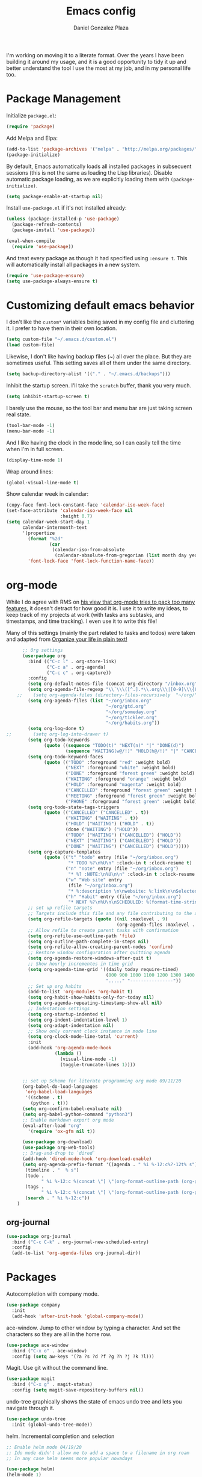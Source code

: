 #+TITLE: Emacs config
#+AUTHOR: Daniel Gonzalez Plaza

I'm working on moving it to a literate format. Over the years I have been building it around my usage, and it is a good opportunity to tidy it up and better understand the tool I use the most at my job, and in my personal life too.


* Package Management

Initialize ~package.el~:
#+BEGIN_SRC emacs-lisp
  (require 'package)
#+END_SRC

Add Melpa and Elpa:

#+BEGIN_SRC emacs-lisp
  (add-to-list 'package-archives '("melpa" . "http://melpa.org/packages/"))
  (package-initialize)
#+END_SRC

By default, Emacs automatically loads all installed packages in subsecuent sessions (this is not the same as loading the Lisp libraries). Disable automatic package loading, as we are explicitly loading them with ~(package-initialize)~.

#+BEGIN_SRC emacs-lisp
  (setq package-enable-at-startup nil)
#+END_SRC

Install ~use-package.el~ if it's not installed already:
#+BEGIN_SRC emacs-lisp
  (unless (package-installed-p 'use-package)
    (package-refresh-contents)
    (package-install 'use-package))

  (eval-when-compile
    (require 'use-package))
#+END_SRC

And treat every package as though it had specified using ~:ensure t~. This will automatically install all packages in a new system.
#+BEGIN_SRC emacs-lisp
  (require 'use-package-ensure)
  (setq use-package-always-ensure t)
#+END_SRC

* Customizing default emacs behavior

I don't like the ~custom*~ variables being saved in my config file and cluttering it. I prefer to have them in their own location.
#+BEGIN_SRC emacs-lisp
  (setq custom-file "~/.emacs.d/custom.el")
  (load custom-file)
#+END_SRC

Likewise, I don't like having backup files (~) all over the place. But they are sometimes useful. This setting saves all of them under the same directory.
#+BEGIN_SRC emacs-lisp
  (setq backup-directory-alist '(("." . "~/.emacs.d/backups")))
#+END_SRC

Inhibit the startup screen. I'll take the ~scratch~ buffer, thank you very much.
#+BEGIN_SRC emacs-lisp
  (setq inhibit-startup-screen t)
#+END_SRC

I barely use the mouse, so the tool bar and menu bar are just taking screen real state.

#+BEGIN_SRC emacs-lisp
  (tool-bar-mode -1)
  (menu-bar-mode -1)
#+END_SRC

And I like having the clock in the mode line, so I can easily tell the time when I'm in full screen.

#+BEGIN_SRC emacs-lisp
  (display-time-mode 1)
#+END_SRC

Wrap around lines:
#+BEGIN_SRC emacs-lisp
  (global-visual-line-mode t)
#+END_SRC

Show calendar week in calendar:
#+BEGIN_SRC emacs-lisp
  (copy-face font-lock-constant-face 'calendar-iso-week-face)
  (set-face-attribute 'calendar-iso-week-face nil
                      :height 0.7)
  (setq calendar-week-start-day 1
        calendar-intermonth-text
        '(propertize
          (format "%2d"
                  (car
                   (calendar-iso-from-absolute
                    (calendar-absolute-from-gregorian (list month day year)))))
          'font-lock-face 'font-lock-function-name-face))
#+END_SRC

* org-mode

While I do agree with RMS on [[https://lists.gnu.org/archive/html/emacs-devel/2016-06/msg00272.html][his view that org-mode tries to pack too many features]], it doesn't detract for how good it is.
I use it to write my ideas, to keep track of my projects at work (with tasks ans subtasks, and timestamps, and time tracking). I even use it to write this file!

Many of this settings (mainly the part related to tasks and todos) were taken and adapted from [[http://doc.norang.ca/org-mode.html][Organize your life in plain text!]]

#+BEGIN_SRC emacs-lisp
        ;; Org settings
        (use-package org
          :bind (("C-c l" . org-store-link)
                 ("C-c a" . org-agenda)
                 ("C-c c" . org-capture))
          :config
          (setq org-default-notes-file (concat org-directory "/inbox.org"))
          (setq org-agenda-file-regexp "\\`\\\([^.].*\\.org\\\|[0-9]\\\{8\\\}\\\(\\.gpg\\\)?\\\)\\'")
      ;;    (setq org-agenda-files (directory-files-recursively  "~/org/" "\.org$"))
          (setq org-agenda-files (list "~/org/inbox.org"
                                       "~/org/gtd.org"
                                       "~/org/someday.org"
                                       "~/org/tickler.org"
                                       "~/org/habits.org"))
          (setq org-log-done t)
  ;;        (setq org-log-into-drawer t)
          (setq org-todo-keywords
                (quote ((sequence "TODO(t)" "NEXT(n)" "|" "DONE(d)")
                        (sequence "WAITING(w@/!)" "HOLD(h@/!)" "|" "CANCELLED(c@/!)" "PHONE" "MEETING"))))
          (setq org-todo-keyword-faces
                (quote (("TODO" :foreground "red" :weight bold)
                        ("NEXT" :foreground "white" :weight bold)
                        ("DONE" :foreground "forest green" :weight bold)
                        ("WAITING" :foreground "orange" :weight bold)
                        ("HOLD" :foreground "magenta" :weight bold)
                        ("CANCELLED" :foreground "forest green" :weight bold)
                        ("MEETING" :foreground "forest green" :weight bold)
                        ("PHONE" :foreground "forest green" :weight bold))))
          (setq org-todo-state-tags-triggers
                (quote (("CANCELLED" ("CANCELLED" . t))
                        ("WAITING" ("WAITING" . t))
                        ("HOLD" ("WAITING") ("HOLD" . t))
                        (done ("WAITING") ("HOLD"))
                        ("TODO" ("WAITING") ("CANCELLED") ("HOLD"))
                        ("NEXT" ("WAITING") ("CANCELLED") ("HOLD"))
                        ("DONE" ("WAITING") ("CANCELLED") ("HOLD")))))
          (setq org-capture-templates
                (quote (("t" "todo" entry (file "~/org/inbox.org")
                         "* TODO %?\n%U\n" :clock-in t :clock-resume t)
                        ("n" "note" entry (file "~/org/inbox.org")
                         "* %? :NOTE:\n%U\n\n" :clock-in t :clock-resume t)
                        ("w" "Web site" entry
                         (file "~/org/inbox.org")
                         "* %:description \n\nwebsite: %:link\n\nSelected text:\n\n%:initial")
                        ("h" "Habit" entry (file "~/org/inbox.org")
                         "* NEXT %?\n%U\n\nSCHEDULED: %(format-time-string \"%<<%Y-%m-%d %a .+1d/3d>>\")\n:PROPERTIES:\n:STYLE: habit\n:REPEAT_TO_STATE: NEXT\n:END:\n"))))
          ;; set up refile targets
          ;; Targets include this file and any file contributing to the agenda - up to 9 levels deep
          (setq org-refile-targets (quote ((nil :maxlevel . 9)
                                           (org-agenda-files :maxlevel . 9))))
          ;; Allow refile to create parent tasks with confirmation
          (setq org-refile-use-outline-path 'file)
          (setq org-outline-path-complete-in-steps nil)
          (setq org-refile-allow-creating-parent-nodes 'confirm)
          ;; Restore window configuration after quitting agenda
          (setq org-agenda-restore-windows-after-quit t)
          ;; Show hourly incrementes in time grid
          (setq org-agenda-time-grid '((daily today require-timed)
                                       (800 900 1000 1100 1200 1300 1400 1500 1600 1700 1800 1900 2000)
                                       "....." "----------------"))
          ;; Set up org habits
          (add-to-list 'org-modules 'org-habit t)
          (setq org-habit-show-habits-only-for-today nil)
          (setq org-agenda-repeating-timestamp-show-all nil)
          ;; Indentation settings
          (setq org-startup-indented t)
          (setq org-indent-indentation-level 1)
          (setq org-adapt-indentation nil)
          ;; Show only current clock instance in mode line
          (setq org-clock-mode-line-total 'current)
          :init
          (add-hook 'org-agenda-mode-hook
                    (lambda ()
                      (visual-line-mode -1)
                      (toggle-truncate-lines 1))))


        ;; set up Scheme for literate programming org mode 09/11/20
        (org-babel-do-load-languages
         'org-babel-load-languages
         '((scheme . t)
           (python . t)))
        (setq org-confirm-babel-evaluate nil)
        (setq org-babel-python-command "python3")
        ;; Enable markdown export org mode
        (eval-after-load "org"
          '(require 'ox-gfm nil t))

        (use-package org-download)
        (use-package org-web-tools)
        ;; Drag-and-drop to `dired`
        (add-hook 'dired-mode-hook 'org-download-enable)
        (setq org-agenda-prefix-format '((agenda . " %i %-12:c%?-12t% s")
         (timeline . "  % s")
         (todo .
               " %i %-12:c %(concat \"[ \"(org-format-outline-path (org-get-outline-path)) \" ]\") ")
         (tags .
               " %i %-12:c %(concat \"[ \"(org-format-outline-path (org-get-outline-path)) \" ]\") ")
         (search . " %i %-12:c"))
      )

#+END_SRC


** org-journal

#+BEGIN_SRC emacs-lisp
    (use-package org-journal
      :bind ("C-c C-k" . org-journal-new-scheduled-entry)
      :config 
      (add-to-list 'org-agenda-files org-journal-dir))
#+END_SRC

* Packages


Autocompletion with company mode.
#+BEGIN_SRC emacs-lisp
  (use-package company
    :init
    (add-hook 'after-init-hook 'global-company-mode))
#+END_SRC

ace-window. Jump to other window by typing a character. And set the characters so they are all in the home row.

#+BEGIN_SRC emacs-lisp
  (use-package ace-window
    :bind ("C-x o" . ace-window)
    :config (setq aw-keys '(?a ?s ?d ?f ?g ?h ?j ?k ?l)))
#+END_SRC

Magit. Use git without the command line.

#+BEGIN_SRC emacs-lisp
  (use-package magit
    :bind ("C-x g" . magit-status)
    :config (setq magit-save-repository-buffers nil))
#+END_SRC

undo-tree graphically shows the state of emacs undo tree and lets you navigate through it.

#+BEGIN_SRC emacs-lisp
  (use-package undo-tree
    :init (global-undo-tree-mode))
#+END_SRC

helm. Incremental completion and selection

#+BEGIN_SRC emacs-lisp
  ;; Enable helm mode 04/19/20
  ;; Ido mode didn't allow me to add a space to a filename in org roam
  ;; In any case helm seems more popular nowadays

  (use-package helm)
  (helm-mode 1)
  (define-key global-map [remap find-file] 'helm-find-files)
  (define-key global-map [remap occur] 'helm-occur)
  (define-key global-map [remap list-buffers] 'helm-buffers-list)
  (define-key global-map [remap dabbrev-expand] 'helm-dabbrev)
  (define-key global-map [remap execute-extended-command] 'helm-M-x)
  (define-key global-map [remap apropos-command] 'helm-apropos)
  (unless (boundp 'completion-in-region-function)
    (define-key lisp-interaction-mode-map [remap completion-at-point] 'helm-lisp-completion-at-point)
    (define-key emacs-lisp-mode-map       [remap completion-at-point] 'helm-lisp-completion-at-point))
  (add-hook 'kill-emacs-hook #'(lambda () (and (file-exists-p "/tmp/helm-cfg.el") (delete-file "/tmp/helm-cfg.el"))))
#+END_SRC

Activate fuzzy matching in ~helm~.
#+BEGIN_SRC emacs-lisp
  (setq helm-mode-fuzzy-match t)
  (setq helm-completion-in-region-fuzzy-match t)
  (setq helm-completion-style 'emacs)
  (setq completion-styles (if (version<= emacs-version "27.0") '(helm-flex) '(flex)))
#+END_SRC

Save and record macros for later use.

#+BEGIN_SRC emacs-lisp
  (use-package elmacro)
  (elmacro-mode)
#+END_SRC

Emacs native feed reader:
#+BEGIN_SRC emacs-lisp
  (use-package elfeed)
  (use-package elfeed-org)
  (elfeed-org)
  (global-set-key (kbd "C-x w") 'elfeed)
  (setq browse-url-browser-function 'eww-browse-url)
#+END_SRC

Helm support for lsp.
#+BEGIN_SRC emacs-lisp
  (use-package helm-lsp :commands helm-lsp-workspace-symbol)

  ;;  
#+END_SRC
Language Server Protocol mode. Access docstrings, definitions, etc. 
#+BEGIN_SRC emacs-lisp
  (use-package lsp-mode
    :hook (;; replace XXX-mode with concrete major-mode(e. g. python-mode)
           (python-mode . lsp)
           (web-mode . lsp)
           ;; if you want which-key integration
           (lsp-mode . (lambda ()
                         (let ((lsp-keymap-prefix "C-c l"))))))
    ;;                        (lsp-enable-which-key-integration)))))
    :config (define-key lsp-mode-map (kbd "C-c l") lsp-command-map)
    :config (define-key lsp-mode-map [remap xref-find-apropos] #'helm-lsp-workspace-symbol)
    :commands lsp)

#+END_SRC




Shows lsp information in a hover posframe.
#+BEGIN_SRC emacs-lisp
  (use-package lsp-ui
    :hook ((python-mode . lsp-ui-mode)))
#+END_SRC

Record used keys, to improve workflow.
#+BEGIN_SRC emacs-lisp
  (use-package keyfreq
    :init
    (setq keyfreq-excluded-commands
          '(self-insert-command
            forward-char
            backward-char
            previous-line
            next-line))
    :config
    (keyfreq-mode +1)
    (keyfreq-autosave-mode +1))
#+END_SRC

Eye candy for the mode line.
#+BEGIN_SRC emacs-lisp
  (use-package doom-modeline
    :ensure t
    :init (doom-modeline-mode 1))
#+END_SRC

Jump to a specific character in the visible frames.

#+BEGIN_SRC emacs-lisp
  (use-package avy
    :bind ("M-g f" . avy-goto-char))
#+END_SRC

Syntax checking in Python with flycheck.
#+BEGIN_SRC emacs-lisp
  (use-package flycheck
    :ensure t
    :init (global-flycheck-mode))
  (add-hook 'python-mode-hook 'display-fill-column-indicator-mode)
  (setq-default fill-column 80)
#+END_SRC

Yasnippet, for template autocompletion
#+BEGIN_SRC emacs-lisp
  (use-package yasnippet
    :init (yas-global-mode 1))
#+END_SRC

Mode for managing multiple terminals in emacs. The dedicated terminal window is useful for debugging, as it is always visible
#+BEGIN_SRC emacs-lisp
  (use-package multi-term
    :config
    (setq multi-term-program "/bin/bash"))
#+END_SRC

#+BEGIN_SRC emacs-lisp
  (define-key term-raw-map (kbd "C-c C-j") 'term-line-mode)
  (define-key term-mode-map (kbd "C-c C-k") 'term-char-mode)
#+END_SRC

* Tramp

I sometimes use tramp for remote development. I wish it worked better, I usually end up going back to an emacs session over ssh.

Set up remote lsp client.
#+BEGIN_SRC emacs-lisp
  ;;  (lsp-register-client
  ;;   (make-lsp-client :new-connection (lsp-tramp-connection "pyls")
  ;;                    :major-modes '(python-mode)
  ;;                    :remote? t
  ;;                    :server-id 'pyls-remote))
  ;;  (setq lsp-restart 'ignore)
#+END_SRC

Trying to make Tramp faster by reducing the verbose output and never expiring the cache (need to make sure nothing besides Tramp modifies the files).

#+BEGIN_SRC emacs-lisp
  (setq remote-file-name-inhibit-cache nil)
  (setq tramp-verbose 1)
#+END_SRC

Configure tramp to work with bash on remote and load my profile.
#+BEGIN_SRC emacs-lisp
  (setq explicit-shell-file-name "/bin/bash")
#+END_SRC

* Personal config
There are some packages I don't want to load in my work laptop.

~org-roam~ Zettlekasten system. Similar to [[roamresearch.com][Roam]], but open and in plain text!
~deft~ To quickly search my zettlekasten notes.
~helm-bibtex~ and ~org-ref~, to manage references in ~org-roam~.
~mu4e~ Mail client in emacs.
~pdf-tools~ Read and annotate PDFs from within emacs.

#+BEGIN_SRC emacs-lisp
  ;; Helm bibtex 04/01
  (autoload 'helm-bibtex "helm-bibtex" "" t)
  (setq bibtex-completion-bibliography
        '("/Users/dgonzalez/org-roam/zotero-library.bib"))
  (setq bibtex-completion-pdf-field "file")

  (setq bibtex-completion-format-citation-functions
        '((org-mode      . bibtex-completion-format-citation-default)
          (latex-mode    . bibtex-completion-format-citation-cite)
          (markdown-mode . bibtex-completion-format-citation-pandoc-citeproc)
          (default       . bibtex-completion-format-citation-default)))
  (global-set-key (kbd "C-c b") 'helm-bibtex)
  ;;Org-roam 04/12/20
  ;; Updated on 02/04/22 https://lucidmanager.org/productivity/taking-notes-with-emacs-org-mode-and-org-roam/

  (use-package org-roam
    :after org
    :init (setq org-roam-v2-ack t) ;; Acknowledge V2 upgrade
    :custom
    (org-roam-directory "~/org-roam")
    :config
    (org-roam-db-autosync-enable)
    (require 'org-roam-dailies)
    :bind (("C-c n f" . org-roam-node-find)
           ("C-c n r" . org-roam-node-random)		    
           :map org-mode-map
           (("C-c n i" . org-roam-node-insert)
            ("C-c n o" . org-id-get-create)
            ("C-c n t" . org-roam-tag-add)
            ("C-c n a" . org-roam-alias-add)
            ("C-c n l" . org-roam-buffer-toggle))
           :map org-roam-dailies-map
           ("Y" . org-roam-dailies-capture-yesterday)
           ("T" . org-roam-dailies-capture-tomorrow))
    :bind-keymap
    ("C-c n y" . org-roam-dailies-map))

  (require 'org-roam-protocol)
  (setq org-roam-link-title-format "R:%s")
  ;;    (org-roam-db-autosync-mode)
  ;; I like my filenames to be only given by timestamp, so removing title (which can change.
  (setq org-roam-capture-templates '(("d" "default" plain "%?"
                                      :target (file+head "%<%Y%m%d%H%M%S>.org"
                                                         "#+title: ${title}\n#+date: %u\n")
                                      :unnarrowed t)
                                     ("o" "other" plain "%?"
                                      :target (file+head "%<%Y%m%d%H%M%S>.org"
                                                         "#+title: ${title}\n#+date: %u\n")
                                      :unnarrowed t)))
  (setq org-roam-dailies-capture-templates '(("d" "default" entry"* %?"
                                              :target (file+head "%<%Y-%m-%d>.org"
                                                                 "#+title: %<%Y-%m-%d>\n")
                                              :unnarrowed t)))
  ;;    (setq org-roam-dailies-capture-templates '(("d" "default" entry "* %?"
  ;;                                        :target (file+head "%<%Y%m%d%H%M%S>.org"
  ;;                                                           "#+title: ${title}\n#+date: %u\n")
  ;;                                        :unnarrowed t)))
  (setq org-roam-capture-ref-templates '(("i" "internet" plain "%?"
                                          :target (file+head "%<%Y%m%d%H%M%S>.org"
                                                             "#+title: ${title}\n#+date: %u\n${body}")
                                          :unnarrowed t)))
  ;;    (setq org-roam-capture-templates
  ;;          '(("d" "default" plain (function org-roam-capture--get-point)
  ;;             "%?"
  ;;             :file-name "%<%Y%m%d%H%M%S>"
  ;;             :head "#+TITLE: ${title}\n"
  ;;             :unnarrowed t)))
  ;;          time-stamp-start "#\\+lastmod: [\t]*")
  (setq org-roam-graph-executable "/usr/local/bin/dot")
  (setq org-roam-graph-viewer "/Applications/Firefox Nightly.app/Contents/MacOS/firefox")


  (use-package deft
    :after org
    :bind
    ("C-c n d" . deft)
    :custom
    ;; We don't want recursion. The reason is that we have the /ref  subdirectory for literature notes, and I don't want to clutter my deft results
    (deft-recursive nil)
    (deft-strip-summary-regexp ":PROPERTIES:\n\\(.+\n\\)+:END:\n")
    (deft-use-filter-string-for-filename t)
    (deft-default-extension "org")
    (deft-directory "~/org-roam"))




  (use-package org-ref)
  ;; see org-ref for use of these variables
  (setq reftex-default-bibliography '("/Users/dgonzalez/org-roam/zotero-library.bib"))
  (setq org-ref-default-bibliography '("/Users/dgonzalez/org-roam/zotero-library.bib"))
  (setq org-ref-bibliography-notes '("/Users/dgonzalez/org-roam/bibnotes.org"))

  ;; Literature notes in org-roam 08/22/20
  (use-package org-roam-bibtex
    :after org-roam
    :hook (org-roam-mode . org-roam-bibtex-mode)
    :bind (:map org-mode-map
                (("C-c n a" . orb-note-actions))))


  (setq 
   orb-templates
   '(("r" "ref" plain (function org-roam-capture--get-point) ""
      :file-name "refs/${citekey}"
      :head "#+TITLE: ${citekey}: ${title}\n#+ROAM_KEY: ${ref}\n" ; <--
      :unnarrowed t)))

  ;; Add mu4e mail client
  (add-to-list 'load-path "/usr/local/share/emacs/site-lisp/mu/mu4e")
  (require 'mu4e)
  (add-to-list 'mu4e-view-actions
               '("ViewInBrowser" . mu4e-action-view-in-browser) t)
  (setq
   mue4e-headers-skip-duplicates  t
   mu4e-view-show-images t
   mu4e-view-show-addresses t
   mu4e-compose-format-flowed nil
   mu4e-date-format "%y/%m/%d"
   mu4e-headers-date-format "%Y/%m/%d"
   mu4e-change-filenames-when-moving t
   mu4e-attachments-dir "~/Downloads"
   user-mail-address "dan@danielgplaza.com"

   mu4e-maildir       "~/Mail/fastmail"   ;; top-level Maildir
   ;; note that these folders below must start with /
   ;; the paths are relative to maildir root
   mu4e-refile-folder "/Archive"
   mu4e-sent-folder   "/Sent"
   mu4e-drafts-folder "/Drafts"
   mu4e-trash-folder  "/Trash")

  ;; this setting allows to re-sync and re-index mail
  ;; by pressing U
  (setq mu4e-get-mail-command  "mbsync -a")


  (setq
   message-send-mail-function   'smtpmail-send-it
   smtpmail-default-smtp-server "smtp.fastmail.com"
   smtpmail-smtp-server         "smtp.fastmail.com"
   smtpmail-stream-type 'starttls
   smtpmail-smtp-service 587
   smtp-local-domain "fastmail.com")

  (global-set-key (kbd "C-x m") 'mu4e)

  (fset 'my-move-to-trash "mTrash")
  (define-key mu4e-headers-mode-map (kbd "d") 'my-move-to-trash)
  (define-key mu4e-view-mode-map (kbd "d") 'my-move-to-trash)

  (setenv "PKG_CONFIG_PATH"
          (f-join
           (file-name-as-directory
            (nth 0
                 (split-string
                  (shell-command-to-string "brew --prefix"))))
           "Cellar" "libffi" "3.2.1" "lib" "pkgconfig"))
  (use-package pdf-tools
    :ensure t
    :mode ("\\.pdf\\'" . pdf-view-mode)
    :config
    (pdf-tools-install)
    (setq-default pdf-view-display-size 'fit-page)
    (setq pdf-annot-activate-created-annotations t))
#+END_SRC

* Other
Wrap lines when they reach the end of the window:

#+BEGIN_SRC emacs-lisp
  (global-visual-line-mode t)
#+END_SRC

Display number lines in all buffers
#+BEGIN_SRC emacs-lisp
  (global-display-line-numbers-mode)
#+END_SRC

Enable ligatures in [[https://github.com/tonsky/FiraCode][FiraCode]] font.
#+BEGIN_SRC emacs-lisp
  (if (fboundp 'mac-auto-operator-composition-mode) (mac-auto-operator-composition-mode))
#+END_SRC

Gruvbox theme. Good contrast and colors.

#+BEGIN_SRC emacs-lisp
  ;; 05/28/20 gruvbox theme
  ;; (use-package gruvbox-theme
  ;;   :config
  ;;   (load-theme 'gruvbox-dark-medium t)
  ;;   (let ((line (face-attribute 'mode-line :underline)))
  ;;     (set-face-attribute 'mode-line          nil :overline   line)
  ;;     (set-face-attribute 'mode-line-inactive nil :overline   line)
  ;;     (set-face-attribute 'mode-line-inactive nil :underline  line)
  ;;     (set-face-attribute 'mode-line          nil :box        nil)
  ;;     (set-face-attribute 'mode-line-inactive nil :box        nil)))
#+END_SRC

Trying Spacegray theme.
#+BEGIN_SRC emacs-lisp
  (use-package spacegray-theme :defer t)
  (use-package doom-themes :defer t)
  (load-theme 'doom-palenight t)
  (doom-themes-visual-bell-config)
#+END_SRC


Set up emacsclient to use emacs when a command requires and editor.

#+BEGIN_SRC emacs-lisp
  (server-start)
#+END_SRC

Also need to set the following variables in ~.bashrc~:

#+BEGIN_SRC
  export EDITOR=emacsclient
  export VISUAL=emacsclient
  # Open regular emacs when I don't have a server running
  export ALTERNATE_EDITOR=/usr/local/bin/emacs
#+END_SRC

Show matching parents when mark is on one of them.
#+BEGIN_SRC emacs-lisp
  (show-paren-mode 1)
#+END_SRC

Set up Scheme for working on SICP.
#+BEGIN_SRC emacs-lisp
  (setq scheme-program-name "/usr/local/bin/scheme")
#+END_SRC

Is it "Easier To Change?", from the pragmatic programmer. Show the message every time we save a file.
#+BEGIN_SRC emacs-lisp
  (add-hook 'after-save-hook
            `(lambda ()
               (message "ETC?")))
#+END_SRC

Set keybinding for changing tabs
#+BEGIN_SRC emacs-lisp
  (global-set-key (kbd "C-x t RET") 'tab-bar-switch-to-tab)
#+END_SRC
* Custom functions

Kill all non-shell buffers. 
#+BEGIN_SRC emacs-lisp
  ;; Kill non matching buffers to clean up 03/28/19
  (defun kill-non-matching-buffers ()
    "Kill buffers that don't match \"shell\" or \"scratch\". Or any internal buffers for that matter."
    (interactive)
    ;; dont set a global variable
    ;; tempoary bind it with let
    (let ((list (buffer-list)))
      (while list
        ;; again bind buff locally
        (let ((buff (buffer-name (car list))))
          (setq list (cdr list))
          (when (and (not (string-match "shell" buff))
                     (not (string-match "scratch" buff))
                     ;; you probably don't want kill internal buffers
                     ;; which start with space or asterisk
                     (not (string-match "\\` " buff))
                     (not (string-match "\\`\\*" buff)))
            (kill-buffer buff))))))
  (global-set-key [f5] 'kill-non-matching-buffers)
#+END_SRC

Create a new shell.
#+BEGIN_SRC emacs-lisp
  (fset 'nshell
        "\C-u\370shell")
#+END_SRC


Some hooks I wrote for the ~pomidor~ package.
#+BEGIN_SRC emacs-lisp
  (use-package pomidor)
  (defun pomidor-insert-org-journal ()
    "Prompt the user to provide what was done during a pomodoro and add it to the journal file."
    ;; with a timestamp
    (org-journal-new-entry nil)
    (insert (concat (read-string "What did you do in this Pomodoro? ") " :POMODORO:"))
    ;; And close org-journal window
    (delete-window))

  ;; (defun pomidor-after-work-hook ()
  ;;   "Hook to execute after work.  Right when we enter the break state."
  ;;   (let ((state (pomidor--current-state)))
  ;;     (if (pomidor--break state)
  ;;         (pomidor-insert-org-journal))))
  ;; (advice-add 'pomidor-break :after #'pomidor-after-work-hook)
#+END_SRC


* Testing
Automatically create Table of contents of org document
#+BEGIN_SRC emacs-lisp
  (use-package toc-org
    :ensure t
    :init
    (setq toc-org-max-depth 3)
    :config
    (add-hook 'org-mode-hook 'toc-org-mode))
#+END_SRC

#+BEGIN_SRC emacs-lisp
  (use-package org-download)
#+END_SRC

Don't break long lines in ~ansi-term~:
#+BEGIN_SRC emacs-lisp
  (setq term-suppress-hard-newline t)
#+END_SRC


Proselint:
#+BEGIN_SRC emacs-lisp
  (flycheck-define-checker proselint
    "A linter for prose."
    :command ("proselint" source-inplace)
    :error-patterns
    ((warning line-start (file-name) ":" line ":" column ": "
              (id (one-or-more (not (any " "))))
              (message) line-end))
    :modes (gfm-mode
            markdown-mode
            org-mode
            text-mode))

  (add-to-list 'flycheck-checkers 'proselint)


#+END_SRC

#+BEGIN_SRC emacs-lisp
  (use-package eprime-mode)
#+END_SRC


#+BEGIN_SRC emacs-lisp
  (use-package midnight
    :config
    (midnight-delay-set 'midnight-delay "10:00pm"))
#+END_SRC

#+BEGIN_SRC emacs-lisp
  (setq python-shell-interpreter "python3")
#+END_SRC

#+BEGIN_SRC emacs-lisp
                                          ;hydra
  (use-package hydra
    :config
    (use-package use-package-hydra))
#+END_SRC

#+BEGIN_SRC emacs-lisp
  ;; Allow Emacs to access content from clipboard.
  (setq x-select-enable-clipboard t
        x-select-enable-primary t)
#+END_SRC

For distraction-free writing:
#+BEGIN_SRC emacs-lisp
  (use-package centered-cursor-mode
    :config
    (setq ccm-recenter-at-end-of-file t))
#+END_SRC

#+BEGIN_SRC emacs-lisp
  (use-package writeroom-mode)
#+END_SRC

#+BEGIN_SRC emacs-lisp
  (use-package multi-term)
#+END_SRC

#+BEGIN_SRC emacs-lisp
  (use-package racket-mode)
#+END_SRC

Disallow using tabs for indenting
#+BEGIN_SRC  emacs-lisp
  (setq indent-tabs-mode nil) 
#+END_SRC

#+BEGIN_SRC emacs-lisp
  ;; (add-hook 'web-mode-hook
  ;;       (lambda ()
  ;;         ;; short circuit js mode and just do everything in jsx-mode
  ;;         (if (equal web-mode-content-type "javascript")
  ;;             (web-mode-set-content-type "jsx")
  ;;           (message "now set to: %s" web-mode-content-type))))
#+END_SRC

	


Eslint javascript:
#+BEGIN_SRC emacs-lisp
  (require 'web-mode)
  ;; disable jshint since we prefer eslint checking
  (setq-default flycheck-disabled-checkers
                (append flycheck-disabled-checkers
                        '(javascript-jshint)))

  (add-to-list 'auto-mode-alist '("\\.js$" . web-mode))
  ;; use eslint with web-mode for jsx files
  (flycheck-add-mode 'javascript-eslint 'web-mode)
  (defun my-web-mode-hook ()
    "Hooks for Web mode. Adjust indents"
              ;;; http://web-mode.org/

    (setq web-mode-markup-indent-offset 2)
    (setq web-mode-css-indent-offset 2)
    (setq web-mode-code-indent-offset 2))
  (add-to-list 'web-mode-indentation-params '("lineup-args" . nil))
  (add-to-list 'web-mode-indentation-params '("lineup-calls" . nil))
  (add-to-list 'web-mode-indentation-params '("lineup-concats" . nil))
  (add-to-list 'web-mode-indentation-params '("lineup-ternary" . nil))
  (add-hook 'web-mode-hook
            (lambda ()
              (if (equal web-mode-content-type "javascript")
                  (web-mode-set-content-type "jsx")
                (message "now set to: %s" web-mode-content-type))))

  (add-hook 'web-mode-hook  'my-web-mode-hook)

  ;; use local eslint from node_modules before global
  ;; http://emacs.stackexchange.com/questions/21205/flycheck-with-file-relative-eslint-executable
  (defun my/use-eslint-from-node-modules ()
    (let* ((root (locate-dominating-file
                  (or (buffer-file-name) default-directory)
                  "node_modules"))
           (eslint (and root
                        (expand-file-name "node_modules/eslint/bin/eslint.js"
                                          root))))
      (when (and eslint (file-executable-p eslint))
        (setq-local flycheck-javascript-eslint-executable eslint))))
  (add-hook 'flycheck-mode-hook #'my/use-eslint-from-node-modules)
  (setq-default indent-tabs-mode nil)


#+END_SRC

Perspective, workspaces
#+BEGIN_SRC emacs-lisp
(use-package perspective
  :ensure t  ; use `:straight t` if using straight.el!
  :bind (("C-x k" . persp-kill-buffer*))
  :init
  (persp-mode))
#+END_SRC

Rust:
#+BEGIN_SRC emacs-lisp
(use-package rust-mode
  :ensure t)
#+END_SRC

Emojify:
#+BEGIN_SRC emacs-lisp
(use-package emojify
  :hook (after-init . global-emojify-mode))
#+END_SRC

#+BEGIN_SRC emacs-lisp
(use-package haskell-mode
  :ensure t)
#+END_SRC

#+BEGIN_SRC emacs-lisp
  (use-package org-board
    :ensure t)
(setq org-id-link-to-org-use-id t)
#+END_SRC

#+BEGIN_SRC emacs-lisp
    (add-to-list 'load-path "~/.emacs.d/beancount-mode-main")
    (require 'beancount)
    (add-to-list 'auto-mode-alist '("\\.beancount\\'" . beancount-mode))
    (add-hook 'beancount-mode-hook #'outline-minor-mode)
  (define-key beancount-mode-map (kbd "C-c C-n") #'outline-next-visible-heading)
  (define-key beancount-mode-map (kbd "C-c C-p") #'outline-previous-visible-heading)
  (define-key beancount-mode-map (kbd "C-c o") #'beancount-cycle-buffer)
#+END_SRC
